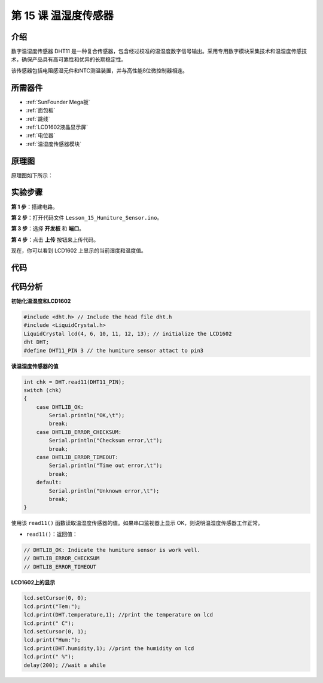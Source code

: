 .. _humi_mega:

第 15 课 温湿度传感器
============================

介绍
---------------------

数字温湿度传感器 DHT11 是一种复合传感器，包含经过校准的温湿度数字信号输出。采用专用数字模块采集技术和温湿度传感技术，确保产品具有高可靠性和优异的长期稳定性。

该传感器包括电阻感湿元件和NTC测温装置，并与高性能8位微控制器相连。

所需器件
------------------

.. image:: media_mega2560/megac15.png
    :align: center


* :ref:`SunFounder Mega板`
* :ref:`面包板`
* :ref:`跳线`
* :ref:`LCD1602液晶显示屏`
* :ref:`电位器`
* :ref:`温湿度传感器模块`


原理图
--------------------------

原理图如下所示：

.. image:: media_mega2560/image193.png

实验步骤
-----------------------------

**第 1 步**：搭建电路。

.. image:: media_mega2560/image195.png

**第 2 步**：打开代码文件 ``Lesson_15_Humiture_Sensor.ino``。

**第 3 步**：选择 **开发板** 和 **端口**。

**第 4 步**：点击 **上传** 按钮来上传代码。

现在，你可以看到 LCD1602 上显示的当前湿度和温度值。

.. image:: media_mega2560/image196.jpeg
   

代码
-------

.. raw:: html

    <iframe src=https://create.arduino.cc/editor/sunfounder01/1babed03-2393-40a5-af20-41cc2a33bf20/preview?embed style="height:510px;width:100%;margin:10px 0" frameborder=0></iframe>

代码分析
------------------

**初始化温湿度和LCD1602**

.. code-block:: arduino

    #include <dht.h> // Include the head file dht.h
    #include <LiquidCrystal.h> 
    LiquidCrystal lcd(4, 6, 10, 11, 12, 13); // initialize the LCD1602
    dht DHT;
    #define DHT11_PIN 3 // the humiture sensor attact to pin3

**读温湿度传感器的值**

.. code-block:: arduino

    int chk = DHT.read11(DHT11_PIN);
    switch (chk)
    {
        case DHTLIB_OK:  
            Serial.println("OK,\t"); 
            break;
        case DHTLIB_ERROR_CHECKSUM: 
            Serial.println("Checksum error,\t"); 
            break;
        case DHTLIB_ERROR_TIMEOUT: 
            Serial.println("Time out error,\t"); 
            break;
        default: 
            Serial.println("Unknown error,\t"); 
            break;
    }

使用该 ``read11()`` 函数读取温湿度传感器的值。如果串口监视器上显示 OK，则说明温湿度传感器工作正常。

* ``read11()``：返回值：

.. code-block:: arduino

    // DHTLIB_OK: Indicate the humiture sensor is work well.
    // DHTLIB_ERROR_CHECKSUM
    // DHTLIB_ERROR_TIMEOUT

**LCD1602上的显示**

.. code-block:: arduino

    lcd.setCursor(0, 0);
    lcd.print("Tem:");
    lcd.print(DHT.temperature,1); //print the temperature on lcd
    lcd.print(" C");
    lcd.setCursor(0, 1);
    lcd.print("Hum:");
    lcd.print(DHT.humidity,1); //print the humidity on lcd
    lcd.print(" %"); 
    delay(200); //wait a while 
